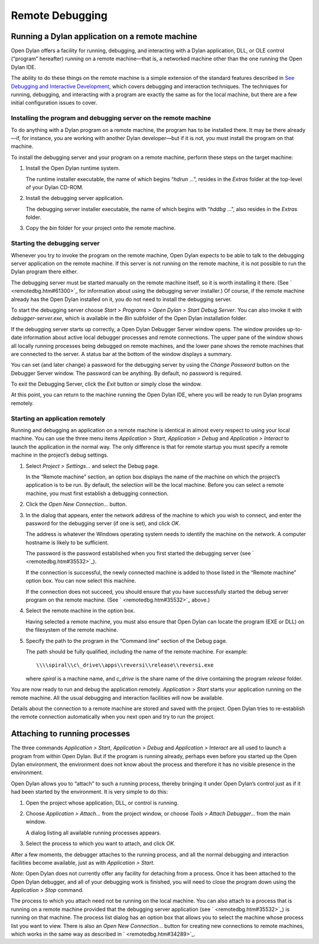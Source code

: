 ****************
Remote Debugging
****************

Running a Dylan application on a remote machine
===============================================

Open Dylan offers a facility for running, debugging, and interacting
with a Dylan application, DLL, or OLE control (“program” hereafter)
running on a remote machine—that is, a networked machine other than
the one running the Open Dylan IDE.

The ability to do these things on the remote machine is a simple
extension of the standard features described in `See Debugging and
Interactive Development <../debug.htm#18907>`_, which covers debugging
and interaction techniques. The techniques for running, debugging, and
interacting with a program are exactly the same as for the local
machine, but there are a few initial configuration issues to cover.

Installing the program and debugging server on the remote machine
-----------------------------------------------------------------

To do anything with a Dylan program on a remote machine, the program has
to be installed there. It may be there already—if, for instance, you are
working with another Dylan developer—but if it is not, you must install
the program on that machine.

To install the debugging server and your program on a remote machine,
perform these steps on the target machine:

#. Install the Open Dylan runtime system.

   The runtime installer executable, the name of which begins “*hdrun* …”,
   resides in the *Extras* folder at the top-level of your Dylan CD-ROM.

#. Install the debugging server application.

   The debugging server installer executable, the name of which begins with
   “*hddbg* …”, also resides in the *Extras* folder.

#. Copy the *bin* folder for your project onto the remote machine.

Starting the debugging server
-----------------------------

Whenever you try to invoke the program on the remote machine, Open
Dylan expects to be able to talk to the debugging server application on
the remote machine. If this server is not running on the remote machine,
it is not possible to run the Dylan program there either.

The debugging server must be started manually on the remote machine
itself, so it is worth installing it there. (See
` <remotedbg.htm#61300>`_ for information about using the debugging
server installer.) Of course, if the remote machine already has the
Open Dylan installed on it, you do not need to install the debugging
server.

To start the debugging server choose *Start > Programs > Open Dylan
> Start Debug Server*. You can also invoke it with
*debugger-server.exe*, which is available in the *Bin* subfolder of the
Open Dylan installation folder.

If the debugging server starts up correctly, a Open Dylan Debugger
Server window opens. The window provides up-to-date information about
active local debugger processes and remote connections. The upper pane
of the window shows all locally running processes being debugged on
remote machines, and the lower pane shows the remote machines that are
connected to the server. A status bar at the bottom of the window
displays a summary.

You can set (and later change) a password for the debugging server by
using the *Change Password* button on the Debugger Server window. The
password can be anything. By default, no password is required.

To exit the Debugging Server, click the *Exit* button or simply close
the window.

At this point, you can return to the machine running the Open Dylan
IDE, where you will be ready to run Dylan programs remotely.

Starting an application remotely
--------------------------------

Running and debugging an application on a remote machine is identical in
almost every respect to using your local machine. You can use the three
menu items *Application > Start*, *Application > Debug* and
*Application > Interact* to launch the application in the normal way.
The only difference is that for remote startup you must specify a remote
machine in the project’s debug settings.

#. Select *Project > Settings…* and select the Debug page.

   In the “Remote machine” section, an option box displays the name of the
   machine on which the project’s application is to be run. By default, the
   selection will be the local machine. Before you can select a remote
   machine, you must first establish a debugging connection.

#. Click the *Open New Connection…* button.

#. In the dialog that appears, enter the network address of the machine to
   which you wish to connect, and enter the password for the debugging
   server (if one is set), and click *OK*.

   The address is whatever the Windows operating system needs to identify
   the machine on the network. A computer hostname is likely to be
   sufficient.

   The password is the password established when you first started the
   debugging server (see ` <remotedbg.htm#35532>`_).

   If the connection is successful, the newly connected machine is added to
   those listed in the “Remote machine” option box. You can now select this
   machine.

   If the connection does not succeed, you should ensure that you have
   successfully started the debug server program on the remote machine.
   (See ` <remotedbg.htm#35532>`_ above.)

#. Select the remote machine in the option box.

   Having selected a remote machine, you must also ensure that Open
   Dylan can locate the program (EXE or DLL) on the filesystem of the
   remote machine.

#. Specify the path to the program in the “Command line” section of the
   Debug page.

   The path should be fully qualified, including the name of the remote
   machine. For example::

       \\\\spiral\\c\_drive\\apps\\reversi\\release\\reversi.exe

   where *spiral* is a machine name, and *c\_drive* is the share name of
   the drive containing the program *release* folder.

You are now ready to run and debug the application remotely.
*Application > Start* starts your application running on the remote
machine. All the usual debugging and interaction facilities will now be
available.

Details about the connection to a remote machine are stored and saved
with the project. Open Dylan tries to re-establish the remote
connection automatically when you next open and try to run the project.

Attaching to running processes
==============================

The three commands *Application > Start*, *Application > Debug* and
*Application > Interact* are all used to launch a program from within
Open Dylan. But if the program is running already, perhaps even
before you started up the Open Dylan environment, the environment
does not know about the process and therefore it has no visible presence
in the environment.

Open Dylan allows you to “attach” to such a running process, thereby
bringing it under Open Dylan’s control just as if it had been started
by the environment. It is very simple to do this:

#. Open the project whose application, DLL, or control is running.

#. Choose *Application > Attach…* from the project window, or choose *Tools
   > Attach Debugger…* from the main window.

   A dialog listing all available running processes appears.

#. Select the process to which you want to attach, and click *OK*.

After a few moments, the debugger attaches to the running process, and
all the normal debugging and interaction facilities become available,
just as with *Application > Start*.

*Note:* Open Dylan does not currently offer any facility for
detaching from a process. Once it has been attached to the Open
Dylan debugger, and all of your debugging work is finished, you will
need to close the program down using the *Application > Stop* command.

The process to which you attach need not be running on the local
machine. You can also attach to a process that is running on a remote
machine provided that the debugging server application (see
` <remotedbg.htm#35532>`_) is running on that machine. The process list
dialog has an option box that allows you to select the machine whose
process list you want to view. There is also an *Open New Connection…*
button for creating new connections to remote machines, which works in
the same way as described in ` <remotedbg.htm#34289>`_.


